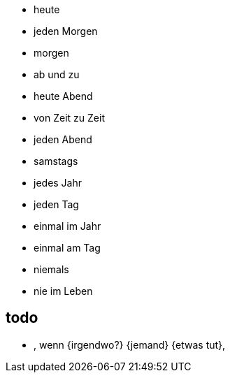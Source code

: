 * heute
* jeden Morgen
* morgen
* ab und zu
* heute Abend
* von Zeit zu Zeit
* jeden Abend
* samstags
* jedes Jahr
* jeden Tag
* einmal im Jahr
* einmal am Tag
* niemals
* nie im Leben

== todo
* , wenn {irgendwo?} {jemand} {etwas tut},

